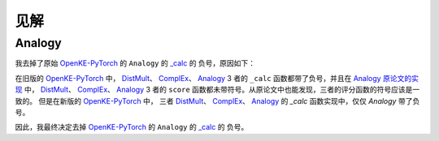 见解
=====

Analogy
---------

我去掉了原始 `OpenKE-PyTorch <https://github.com/thunlp/OpenKE/tree/OpenKE-PyTorch>`__ 的 ``Analogy`` 的
`_calc <https://github.com/LuYF-Lemon-love/pybind11-OpenKE/blob/thunlp-OpenKE-PyTorch/openke/module/model/Analogy.py#L27>`__ 的
负号，原因如下：

在旧版的 `OpenKE-PyTorch <https://github.com/thunlp/OpenKE/tree/OpenKE-PyTorch(old)>`__ 中，
`DistMult <https://github.com/thunlp/OpenKE/blob/OpenKE-PyTorch(old)/models/DistMult.py#L23>`__、
`ComplEx <https://github.com/thunlp/OpenKE/blob/OpenKE-PyTorch(old)/models/ComplEx.py#L36>`__、
`Analogy <https://github.com/thunlp/OpenKE/blob/OpenKE-PyTorch(old)/models/Analogy.py#L30>`__ 3 者的
``_calc`` 函数都带了负号，并且在
`Analogy 原论文的实现 <https://github.com/quark0/ANALOGY>`__ 中，
`DistMult <https://github.com/quark0/ANALOGY/blob/master/main.cpp#L487>`__、
`ComplEx <https://github.com/quark0/ANALOGY/blob/master/main.cpp#L527>`__、
`Analogy <https://github.com/quark0/ANALOGY/blob/master/main.cpp#L583>`__ 3 者的
``score`` 函数都未带符号。从原论文中也能发现，三者的评分函数的符号应该是一致的。
但是在新版的 `OpenKE-PyTorch <https://github.com/thunlp/OpenKE/tree/OpenKE-PyTorch>`__ 中，
三者 `DistMult <https://github.com/LuYF-Lemon-love/pybind11-OpenKE/blob/thunlp-OpenKE-PyTorch/openke/module/model/DistMult.py#L40>`__、
`ComplEx <https://github.com/LuYF-Lemon-love/pybind11-OpenKE/blob/thunlp-OpenKE-PyTorch/openke/module/model/ComplEx.py#L21>`__、
`Analogy <https://github.com/LuYF-Lemon-love/pybind11-OpenKE/blob/thunlp-OpenKE-PyTorch/openke/module/model/Analogy.py#L27>`__ 的
`_calc` 函数实现中，仅仅 `Analogy` 带了负号。

因此，我最终决定去掉 `OpenKE-PyTorch <https://github.com/thunlp/OpenKE/tree/OpenKE-PyTorch>`__ 的 ``Analogy`` 的
`_calc <https://github.com/LuYF-Lemon-love/pybind11-OpenKE/blob/thunlp-OpenKE-PyTorch/openke/module/model/Analogy.py#L27>`__ 的
负号。
